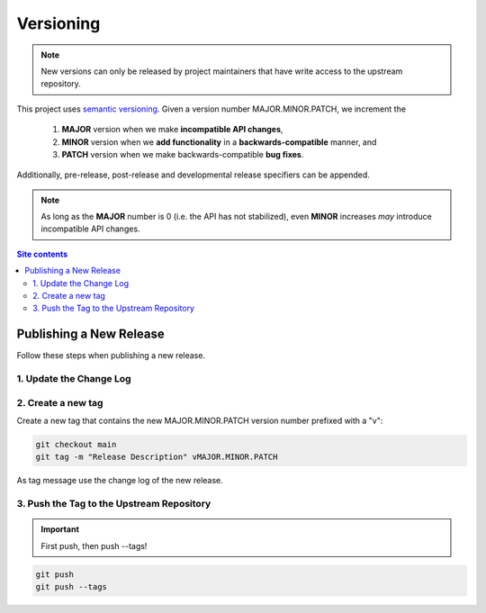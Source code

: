 .. _versioning-label:

Versioning
==========

.. note::

    New versions can only be released by project maintainers that have
    write access to the upstream repository.

This project uses `semantic versioning`_.  Given a version number
MAJOR.MINOR.PATCH, we increment the

    1. **MAJOR** version when we make **incompatible API changes**,
    2. **MINOR** version when we **add functionality** in a
       **backwards-compatible** manner, and
    3. **PATCH** version when we make backwards-compatible
       **bug fixes**.

Additionally, pre-release, post-release and developmental release
specifiers can be appended.

.. note::

    As long as the **MAJOR** number is 0 (i.e. the API has not
    stabilized), even **MINOR** increases *may* introduce incompatible
    API changes.

.. contents:: Site contents
    :depth: 2
    :local:


.. _publishing-release-label:

Publishing a New Release
------------------------

Follow these steps when publishing a new release.


1. Update the Change Log
^^^^^^^^^^^^^^^^^^^^^^^^

.. todo::

    Establish a change log.  See https://keepachangelog.com/ for some
    useful guidelines.


2. Create a new tag
^^^^^^^^^^^^^^^^^^^

Create a new tag that contains the new MAJOR.MINOR.PATCH version number
prefixed with a "v":

.. code-block:: bash

    git checkout main
    git tag -m "Release Description" vMAJOR.MINOR.PATCH

As tag message use the change log of the new release.


3. Push the Tag to the Upstream Repository
^^^^^^^^^^^^^^^^^^^^^^^^^^^^^^^^^^^^^^^^^^

.. important::

    First push, then push \--tags!

.. code-block:: bash

    git push
    git push --tags


.. _semantic versioning: http://semver.org/

